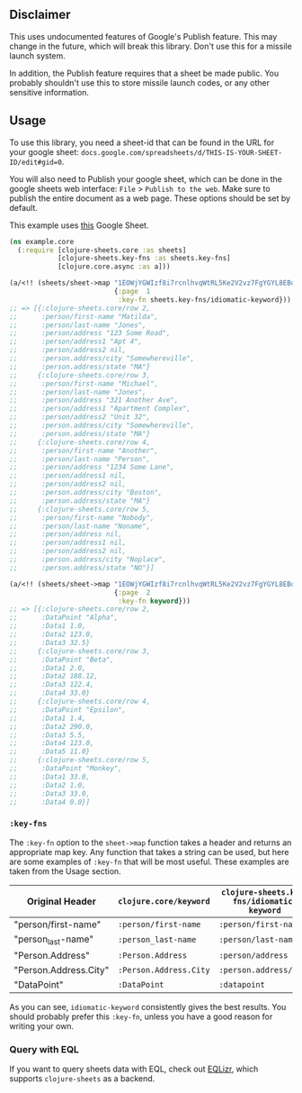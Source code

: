 ** Disclaimer
This uses undocumented features of Google's Publish feature. This may change in
the future, which will break this library. Don't use this for a missile launch
system.

In addition, the Publish feature requires that a sheet be made public. You 
probably shouldn't use this to store missile launch codes, or any other 
sensitive information.

** Usage
To use this library, you need a sheet-id that can be found in the URL for your
google sheet: ~docs.google.com/spreadsheets/d/THIS-IS-YOUR-SHEET-ID/edit#gid=0~.

You will also need to Publish your google sheet, which can be done in the google
sheets web interface: ~File~ > ~Publish to the web~. Make sure to publish the
entire document as a web page. These options should be set by default.

This example uses [[https://docs.google.com/spreadsheets/d/1EOWjYGWIzf8i7rcnlhvqWtRL5Ke2V2vz7FgYGYL8EBo/edit?usp=sharing][this]] Google Sheet.

#+begin_src clojure
  (ns example.core
    (:require [clojure-sheets.core :as sheets]
              [clojure-sheets.key-fns :as sheets.key-fns]
              [clojure.core.async :as a]))

  (a/<!! (sheets/sheet->map "1EOWjYGWIzf8i7rcnlhvqWtRL5Ke2V2vz7FgYGYL8EBo"
                            {:page  1
                             :key-fn sheets.key-fns/idiomatic-keyword}))
  ;; => [{:clojure-sheets.core/row 2,
  ;;      :person/first-name "Matilda",
  ;;      :person/last-name "Jones",
  ;;      :person/address "123 Some Road",
  ;;      :person/address1 "Apt 4",
  ;;      :person/address2 nil,
  ;;      :person.address/city "Somewhereville",
  ;;      :person.address/state "MA"}
  ;;     {:clojure-sheets.core/row 3,
  ;;      :person/first-name "Michael",
  ;;      :person/last-name "Jones",
  ;;      :person/address "321 Another Ave",
  ;;      :person/address1 "Apartment Complex",
  ;;      :person/address2 "Unit 32",
  ;;      :person.address/city "Somewhereville",
  ;;      :person.address/state "MA"}
  ;;     {:clojure-sheets.core/row 4,
  ;;      :person/first-name "Another",
  ;;      :person/last-name "Person",
  ;;      :person/address "1234 Some Lane",
  ;;      :person/address1 nil,
  ;;      :person/address2 nil,
  ;;      :person.address/city "Boston",
  ;;      :person.address/state "MA"}
  ;;     {:clojure-sheets.core/row 5,
  ;;      :person/first-name "Nobody",
  ;;      :person/last-name "Noname",
  ;;      :person/address nil,
  ;;      :person/address1 nil,
  ;;      :person/address2 nil,
  ;;      :person.address/city "Noplace",
  ;;      :person.address/state "NO"}]

  (a/<!! (sheets/sheet->map "1EOWjYGWIzf8i7rcnlhvqWtRL5Ke2V2vz7FgYGYL8EBo"
                            {:page  2
                             :key-fn keyword}))
  ;; => [{:clojure-sheets.core/row 2,
  ;;      :DataPoint "Alpha",
  ;;      :Data1 1.0,
  ;;      :Data2 123.0,
  ;;      :Data3 32.5}
  ;;     {:clojure-sheets.core/row 3,
  ;;      :DataPoint "Beta",
  ;;      :Data1 2.0,
  ;;      :Data2 188.12,
  ;;      :Data3 122.4,
  ;;      :Data4 33.0}
  ;;     {:clojure-sheets.core/row 4,
  ;;      :DataPoint "Epsilon",
  ;;      :Data1 1.4,
  ;;      :Data2 290.0,
  ;;      :Data3 5.5,
  ;;      :Data4 123.0,
  ;;      :Data5 11.0}
  ;;     {:clojure-sheets.core/row 5,
  ;;      :DataPoint "Monkey",
  ;;      :Data1 33.0,
  ;;      :Data2 1.0,
  ;;      :Data3 33.0,
  ;;      :Data4 0.0}]
#+end_src

*** ~:key-fns~
The ~:key-fn~ option to the ~sheet->map~ function takes a header and returns an
appropriate map key. Any function that takes a string can be used, but here are
some examples of ~:key-fn~ that will be most useful. These examples are taken
from the Usage section.

| Original Header       | ~clojure.core/keyword~ | ~clojure-sheets.key-fns/idiomatic-keyword~ |
|-----------------------+------------------------+--------------------------------------------|
| "person/first-name"   | ~:person/first-name~   | ~:person/first-name~                       |
| "person_last-name"    | ~:person_last-name~    | ~:person/last-name~                        |
| "Person.Address"      | ~:Person.Address~      | ~:person/address~                          |
| "Person.Address.City" | ~:Person.Address.City~ | ~:person.address/city~                     |
| "DataPoint"           | ~:DataPoint~           | ~:datapoint~                               |

As you can see, ~idiomatic-keyword~ consistently gives the best results. You
should probably prefer this ~:key-fn~, unless you have a good reason for writing
your own.
*** Query with EQL
If you want to query sheets data with EQL, check out [[https://github.com/ReilySiegel/EQLizr][EQLizr]], which supports
~clojure-sheets~ as a backend.
